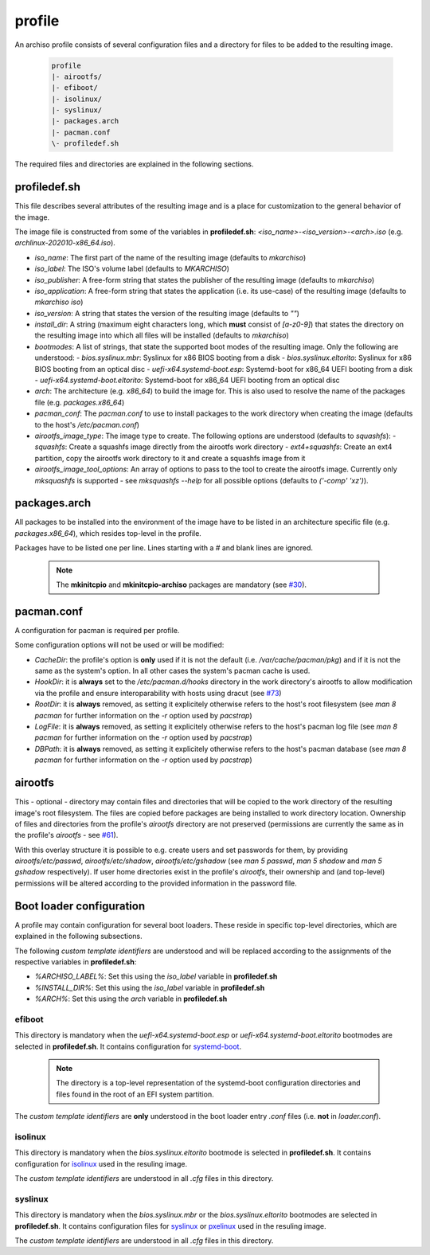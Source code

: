 =======
profile
=======

An archiso profile consists of several configuration files and a directory for files to be added to the resulting image.

  .. code:: bash

    profile
    |- airootfs/
    |- efiboot/
    |- isolinux/
    |- syslinux/
    |- packages.arch
    |- pacman.conf
    \- profiledef.sh

The required files and directories are explained in the following sections.

profiledef.sh
=============

This file describes several attributes of the resulting image and is a place for customization to the general behavior
of the image.

The image file is constructed from some of the variables in **profiledef.sh**: `<iso_name>-<iso_version>-<arch>.iso`
(e.g. `archlinux-202010-x86_64.iso`).

* `iso_name`: The first part of the name of the resulting image (defaults to `mkarchiso`)
* `iso_label`: The ISO's volume label (defaults to `MKARCHISO`)
* `iso_publisher`: A free-form string that states the publisher of the resulting image (defaults to `mkarchiso`)
* `iso_application`: A free-form string that states the application (i.e. its use-case) of the resulting image (defaults
  to `mkarchiso iso`)
* `iso_version`: A string that states the version of the resulting image (defaults to `""`)
* `install_dir`: A string (maximum eight characters long, which **must** consist of `[a-z0-9]`) that states the
  directory on the resulting image into which all files will be installed (defaults to `mkarchiso`)
* `bootmodes`: A list of strings, that state the supported boot modes of the resulting image. Only the following are
  understood:
  - `bios.syslinux.mbr`: Syslinux for x86 BIOS booting from a disk
  - `bios.syslinux.eltorito`: Syslinux for x86 BIOS booting from an optical disc
  - `uefi-x64.systemd-boot.esp`: Systemd-boot for x86_64 UEFI booting from a disk
  - `uefi-x64.systemd-boot.eltorito`: Systemd-boot for x86_64 UEFI booting from an optical disc
* `arch`: The architecture (e.g. `x86_64`) to build the image for. This is also used to resolve the name of the packages
  file (e.g. `packages.x86_64`)
* `pacman_conf`: The `pacman.conf` to use to install packages to the work directory when creating the image (defaults to
  the host's `/etc/pacman.conf`)
* `airootfs_image_type`: The image type to create. The following options are understood (defaults to `squashfs`):
  - `squashfs`: Create a squashfs image directly from the airootfs work directory
  - `ext4+squashfs`: Create an ext4 partition, copy the airootfs work directory to it and create a squashfs image from it
* `airootfs_image_tool_options`: An array of options to pass to the tool to create the airootfs image. Currently only
  `mksquashfs` is supported - see `mksquashfs --help` for all possible options (defaults to `('-comp' 'xz')`).

packages.arch
=============

All packages to be installed into the environment of the image have to be listed in an architecture specific file (e.g.
`packages.x86_64`), which resides top-level in the profile.

Packages have to be listed one per line. Lines starting with a `#` and blank lines are ignored.

  .. note::

    The **mkinitcpio** and **mkinitcpio-archiso** packages are mandatory (see `#30
    <https://gitlab.archlinux.org/archlinux/archiso/-/issues/30>`_).

pacman.conf
===========

A configuration for pacman is required per profile.

Some configuration options will not be used or will be modified:

* `CacheDir`: the profile's option is **only** used if it is not the default (i.e. `/var/cache/pacman/pkg`) and if it is
  not the same as the system's option. In all other cases the system's pacman cache is used.
* `HookDir`: it is **always** set to the `/etc/pacman.d/hooks` directory in the work directory's airootfs to allow
  modification via the profile and ensure interoparability with hosts using dracut (see `#73
  <https://gitlab.archlinux.org/archlinux/archiso/-/issues/73>`_)
* `RootDir`: it is **always** removed, as setting it explicitely otherwise refers to the host's root filesystem (see
  `man 8 pacman` for further information on the `-r` option used by `pacstrap`)
* `LogFile`: it is **always** removed, as setting it explicitely otherwise refers to the host's pacman log file (see
  `man 8 pacman` for further information on the `-r` option used by `pacstrap`)
* `DBPath`: it is **always** removed, as setting it explicitely otherwise refers to the host's pacman database (see
  `man 8 pacman` for further information on the `-r` option used by `pacstrap`)

airootfs
========

This - optional - directory may contain files and directories that will be copied to the work directory of the resulting
image's root filesystem.
The files are copied before packages are being installed to work directory location.
Ownership of files and directories from the profile's `airootfs` directory are not preserved (permissions are currently
the same as in the profile's `airootfs` - see `#61 <https://gitlab.archlinux.org/archlinux/archiso/-/issues/73>`_).

With this overlay structure it is possible to e.g. create users and set passwords for them, by providing
`airootfs/etc/passwd`, `airootfs/etc/shadow`, `airootfs/etc/gshadow` (see `man 5 passwd`, `man 5 shadow` and `man 5
gshadow` respectively).
If user home directories exist in the profile's `airootfs`, their ownership and (and top-level) permissions will be
altered according to the provided information in the password file.

Boot loader configuration
=========================

A profile may contain configuration for several boot loaders. These reside in specific top-level directories, which are
explained in the following subsections.

The following *custom template identifiers* are understood and will be replaced according to the assignments of the
respective variables in **profiledef.sh**:

* `%ARCHISO_LABEL%`: Set this using the `iso_label` variable in **profiledef.sh**
* `%INSTALL_DIR%`: Set this using the `iso_label` variable in **profiledef.sh**
* `%ARCH%`: Set this using the `arch` variable in **profiledef.sh**


efiboot
-------

This directory is mandatory when the `uefi-x64.systemd-boot.esp` or `uefi-x64.systemd-boot.eltorito` bootmodes are
selected in **profiledef.sh**. It contains configuration for `systemd-boot
<https://www.freedesktop.org/wiki/Software/systemd/systemd-boot/>`_.

  .. note::

    The directory is a top-level representation of the systemd-boot configuration directories and files found in the
    root of an EFI system partition.

The *custom template identifiers* are **only** understood in the boot loader entry `.conf` files (i.e. **not** in
`loader.conf`).

isolinux
--------

This directory is mandatory when the `bios.syslinux.eltorito` bootmode is selected in **profiledef.sh**.
It contains configuration for `isolinux <https://wiki.syslinux.org/wiki/index.php?title=ISOLINUX>`_ used in the resuling
image.

The *custom template identifiers* are understood in all `.cfg` files in this directory.

syslinux
--------

This directory is mandatory when the `bios.syslinux.mbr` or the `bios.syslinux.eltorito` bootmodes are selected in
**profiledef.sh**.
It contains configuration files for `syslinux <https://wiki.syslinux.org/wiki/index.php?title=SYSLINUX>`_ or `pxelinux
<https://wiki.syslinux.org/wiki/index.php?title=PXELINUX>`_ used in the resuling image.

The *custom template identifiers* are understood in all `.cfg` files in this directory.
